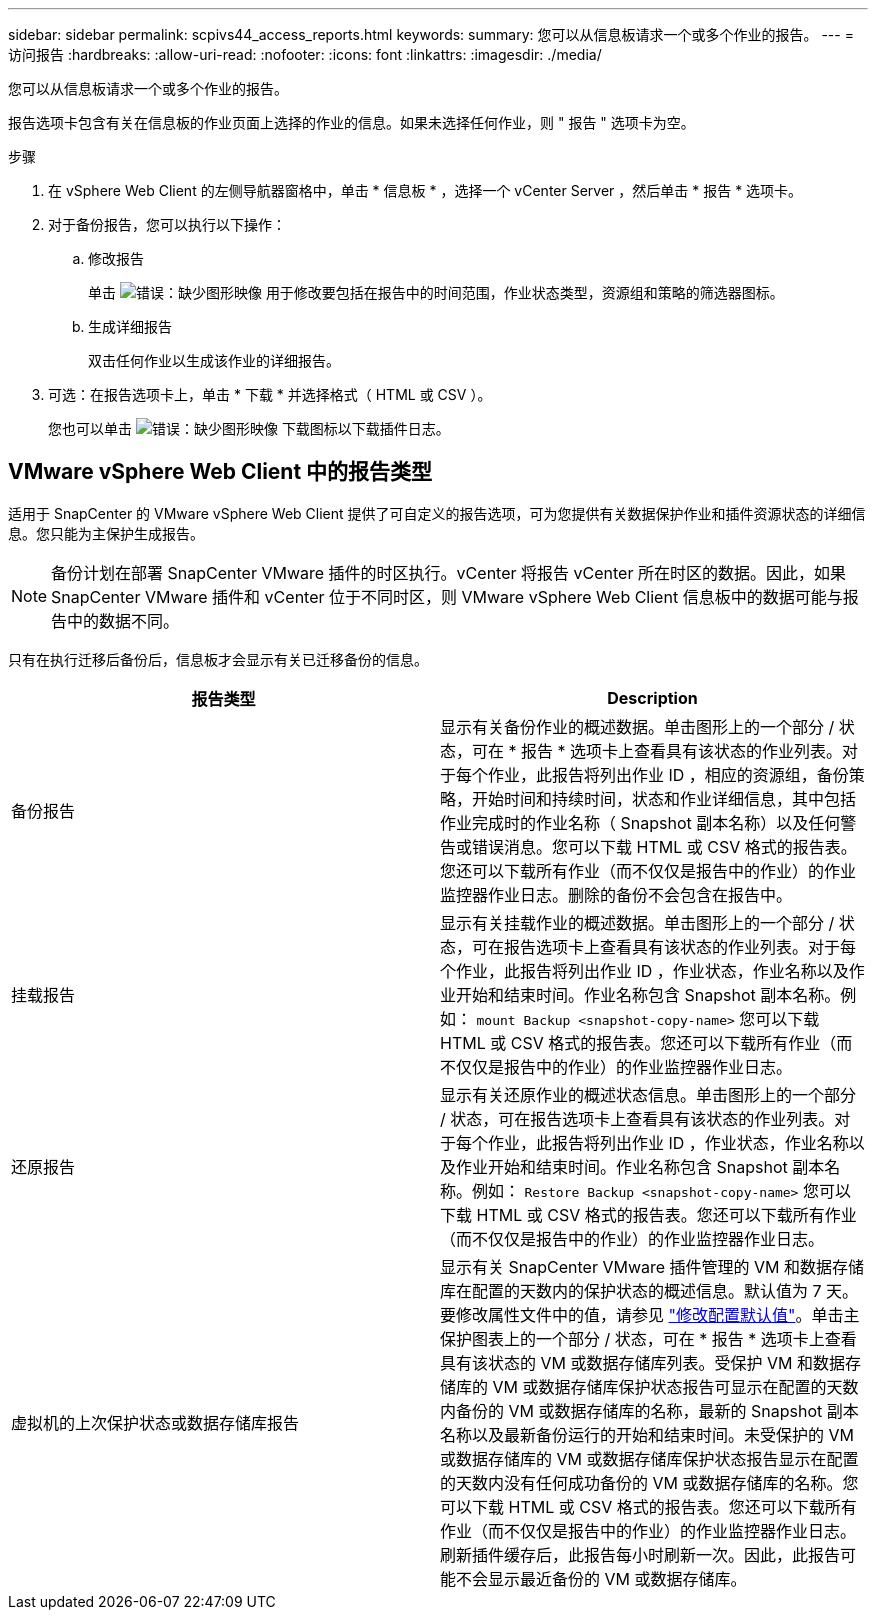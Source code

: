 ---
sidebar: sidebar 
permalink: scpivs44_access_reports.html 
keywords:  
summary: 您可以从信息板请求一个或多个作业的报告。 
---
= 访问报告
:hardbreaks:
:allow-uri-read: 
:nofooter: 
:icons: font
:linkattrs: 
:imagesdir: ./media/


[role="lead"]
您可以从信息板请求一个或多个作业的报告。

报告选项卡包含有关在信息板的作业页面上选择的作业的信息。如果未选择任何作业，则 " 报告 " 选项卡为空。

.步骤
. 在 vSphere Web Client 的左侧导航器窗格中，单击 * 信息板 * ，选择一个 vCenter Server ，然后单击 * 报告 * 选项卡。
. 对于备份报告，您可以执行以下操作：
+
.. 修改报告
+
单击 image:scpivs44_image41.png["错误：缺少图形映像"] 用于修改要包括在报告中的时间范围，作业状态类型，资源组和策略的筛选器图标。

.. 生成详细报告
+
双击任何作业以生成该作业的详细报告。



. 可选：在报告选项卡上，单击 * 下载 * 并选择格式（ HTML 或 CSV ）。
+
您也可以单击 image:scpivs44_image37.png["错误：缺少图形映像"] 下载图标以下载插件日志。





== VMware vSphere Web Client 中的报告类型

适用于 SnapCenter 的 VMware vSphere Web Client 提供了可自定义的报告选项，可为您提供有关数据保护作业和插件资源状态的详细信息。您只能为主保护生成报告。


NOTE: 备份计划在部署 SnapCenter VMware 插件的时区执行。vCenter 将报告 vCenter 所在时区的数据。因此，如果 SnapCenter VMware 插件和 vCenter 位于不同时区，则 VMware vSphere Web Client 信息板中的数据可能与报告中的数据不同。

只有在执行迁移后备份后，信息板才会显示有关已迁移备份的信息。

|===
| 报告类型 | Description 


| 备份报告 | 显示有关备份作业的概述数据。单击图形上的一个部分 / 状态，可在 * 报告 * 选项卡上查看具有该状态的作业列表。对于每个作业，此报告将列出作业 ID ，相应的资源组，备份策略，开始时间和持续时间，状态和作业详细信息，其中包括作业完成时的作业名称（ Snapshot 副本名称）以及任何警告或错误消息。您可以下载 HTML 或 CSV 格式的报告表。您还可以下载所有作业（而不仅仅是报告中的作业）的作业监控器作业日志。删除的备份不会包含在报告中。 


| 挂载报告 | 显示有关挂载作业的概述数据。单击图形上的一个部分 / 状态，可在报告选项卡上查看具有该状态的作业列表。对于每个作业，此报告将列出作业 ID ，作业状态，作业名称以及作业开始和结束时间。作业名称包含 Snapshot 副本名称。例如： `mount Backup <snapshot-copy-name>` 您可以下载 HTML 或 CSV 格式的报告表。您还可以下载所有作业（而不仅仅是报告中的作业）的作业监控器作业日志。 


| 还原报告 | 显示有关还原作业的概述状态信息。单击图形上的一个部分 / 状态，可在报告选项卡上查看具有该状态的作业列表。对于每个作业，此报告将列出作业 ID ，作业状态，作业名称以及作业开始和结束时间。作业名称包含 Snapshot 副本名称。例如： `Restore Backup <snapshot-copy-name>` 您可以下载 HTML 或 CSV 格式的报告表。您还可以下载所有作业（而不仅仅是报告中的作业）的作业监控器作业日志。 


| 虚拟机的上次保护状态或数据存储库报告 | 显示有关 SnapCenter VMware 插件管理的 VM 和数据存储库在配置的天数内的保护状态的概述信息。默认值为 7 天。要修改属性文件中的值，请参见 link:scpivs44_manage_your_configuration.html#modify-configuration-default-values["修改配置默认值"]。单击主保护图表上的一个部分 / 状态，可在 * 报告 * 选项卡上查看具有该状态的 VM 或数据存储库列表。受保护 VM 和数据存储库的 VM 或数据存储库保护状态报告可显示在配置的天数内备份的 VM 或数据存储库的名称，最新的 Snapshot 副本名称以及最新备份运行的开始和结束时间。未受保护的 VM 或数据存储库的 VM 或数据存储库保护状态报告显示在配置的天数内没有任何成功备份的 VM 或数据存储库的名称。您可以下载 HTML 或 CSV 格式的报告表。您还可以下载所有作业（而不仅仅是报告中的作业）的作业监控器作业日志。刷新插件缓存后，此报告每小时刷新一次。因此，此报告可能不会显示最近备份的 VM 或数据存储库。 
|===